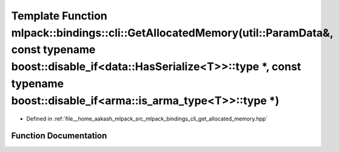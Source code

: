 .. _exhale_function_namespacemlpack_1_1bindings_1_1cli_1a30e2e8dd1e103aefc6dbbdb6883fb56f:

Template Function mlpack::bindings::cli::GetAllocatedMemory(util::ParamData&, const typename boost::disable_if<data::HasSerialize<T>>::type \*, const typename boost::disable_if<arma::is_arma_type<T>>::type \*)
=================================================================================================================================================================================================================

- Defined in :ref:`file__home_aakash_mlpack_src_mlpack_bindings_cli_get_allocated_memory.hpp`


Function Documentation
----------------------


.. doxygenfunction:: mlpack::bindings::cli::GetAllocatedMemory(util::ParamData&, const typename boost::disable_if<data::HasSerialize<T>>::type *, const typename boost::disable_if<arma::is_arma_type<T>>::type *)
